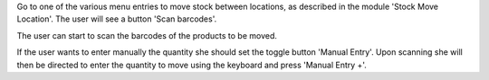 Go to one of the various menu entries to move stock between locations,
as described in the module 'Stock Move Location'. The user will see a
button 'Scan barcodes'.

The user can start to scan the barcodes of the products to be moved.

If the user wants to enter manually the quantity she should set the toggle
button 'Manual Entry'. Upon scanning she will then be directed to enter
the quantity to move using the keyboard and press 'Manual Entry +'.

